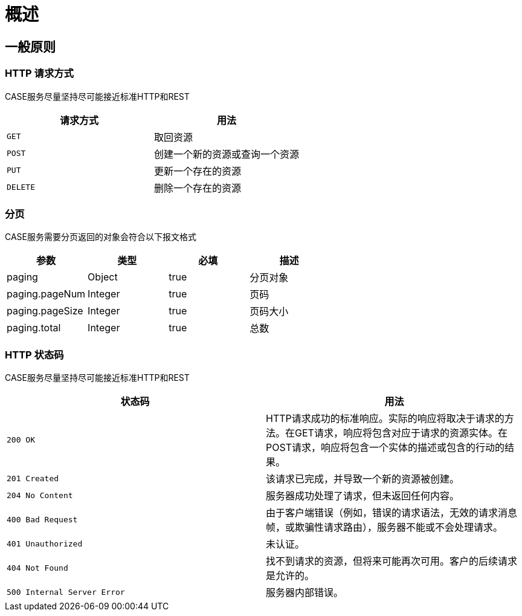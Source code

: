 [[overview]]
= 概述

[[overview-general]]
== 一般原则

[[overview-http-verbs]]
=== HTTP 请求方式
CASE服务尽量坚持尽可能接近标准HTTP和REST
|===
| 请求方式 | 用法

| `GET`
| 取回资源

| `POST`
| 创建一个新的资源或查询一个资源

| `PUT`
| 更新一个存在的资源

| `DELETE`
| 删除一个存在的资源
|===

[[overview-pagination]]
=== 分页
CASE服务需要分页返回的对象会符合以下报文格式

|===
| 参数 | 类型 | 必填 | 描述

| paging
| Object
| true
| 分页对象

| paging.pageNum
| Integer
| true
| 页码

| paging.pageSize
| Integer
| true
| 页码大小

| paging.total
| Integer
| true
| 总数
|===

[[overview-http-status-codes]]
=== HTTP 状态码
CASE服务尽量坚持尽可能接近标准HTTP和REST

|===
| 状态码 | 用法

| `200 OK`
| HTTP请求成功的标准响应。实际的响应将取决于请求的方法。在GET请求，响应将包含对应于请求的资源实体。在POST请求，响应将包含一个实体的描述或包含的行动的结果。

| `201 Created`
| 该请求已完成，并导致一个新的资源被创建。

| `204 No Content`
| 服务器成功处理了请求，但未返回任何内容。

| `400 Bad Request`
| 由于客户端错误（例如，错误的请求语法，无效的请求消息帧，或欺骗性请求路由），服务器不能或不会处理请求。

| `401 Unauthorized`
| 未认证。

| `404 Not Found`
| 找不到请求的资源，但将来可能再次可用。客户的后续请求是允许的。

| `500 Internal Server Error`
| 服务器内部错误。
|===